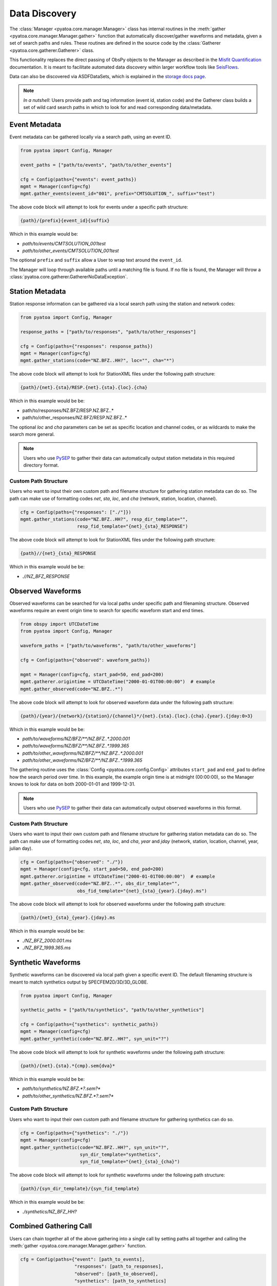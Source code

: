 Data Discovery
==============

The :class:`Manager <pyatoa.core.manager.Manager>` class has internal
routines in the :meth:`gather <pyatoa.core.manager.Manager.gather>` function
that automatically discover/gather waveforms and metadata, given a set
of search paths and rules. These routines are defined in the source code by the
:class:`Gatherer <pyatoa.core.gatherer.Gatherer>` class.

This functionality replaces the direct passing of ObsPy objects to the Manager
as described in the `Misfit Quantification <misfit.html>`__ documentation. It
is meant to facilitate automated data discovery within larger workflow tools
like `SeisFlows <https://github.com/adjtomo/seisflows>`__.

Data can also be discovered via ASDFDataSets, which is explained in the
`storage docs page <storage.html>`__.

.. note::

    *In a nutshell*: Users provide path and tag information (event id,
    station code) and the Gatherer class builds a set of wild card search paths
    in which to look for and read corresponding data/metadata.

Event Metadata
~~~~~~~~~~~~~~

Event metadata can be gathered locally via a search path, using an event ID.

.. code:: python

    from pyatoa import Config, Manager

    event_paths = ["path/to/events", "path/to/other_events"]

    cfg = Config(paths={"events": event_paths})
    mgmt = Manager(config=cfg)
    mgmt.gather_events(event_id="001", prefix="CMTSOLUTION_", suffix="test")

The above code block will attempt to look for events under a specific path
structure:

.. code:: bash

    {path}/{prefix}{event_id}{suffix}

Which in this example would be:

- `path/to/events/CMTSOLUTION_001test`
- `path/to/other_events/CMTSOLUTION_001test`

The optional ``prefix`` and ``suffix`` allow a User to wrap text around
the ``event_id``.

The Manager will loop through available paths until a matching file is found.
If no file is found, the Manager will throw a
:class:`pyatoa.core.gatherer.GathererNoDataException`.

Station Metadata
~~~~~~~~~~~~~~~~

Station response information can be gathered via a local search path using the
station and network codes:

.. code:: python

    from pyatoa import Config, Manager

    response_paths = ["path/to/responses", "path/to/other_responses"]

    cfg = Config(paths={"responses": response_paths})
    mgmt = Manager(config=cfg)
    mgmt.gather_stations(code="NZ.BFZ..HH?", loc="", cha="*")

The above code block will attempt to look for StationXML files under the
following path structure:

.. code:: bash

    {path}/{net}.{sta}/RESP.{net}.{sta}.{loc}.{cha}

Which in this example would be be:

- path/to/responses/NZ.BFZ/RESP.NZ.BFZ..*
- path/to/other_responses/NZ.BFZ/RESP.NZ.BFZ..*

The optional `loc` and `cha` parameters can be set as specific location and
channel codes, or as wildcards to make the search more general.

.. note::

    Users who use `PySEP <https://github.com/adjtomo/pysep>`__ to gather their
    data can automatically output station metadata in this required directory
    format.

Custom Path Structure
`````````````````````

Users who want to input their own custom path and filename structure for
gathering station metadata can do so. The path can make use of formatting codes
`net`, `sta`, `loc`, and `cha` (network, station, location, channel).

.. code:: python

    cfg = Config(paths={"responses": ["./"]})
    mgmt.gather_stations(code="NZ.BFZ..HH?", resp_dir_template="",
                         resp_fid_template="{net}_{sta}_RESPONSE")

The above code block will attempt to look for StationXML files under the
following path structure:

.. code:: bash

    {path}//{net}_{sta}_RESPONSE

Which in this example would be be:

- `.//NZ_BFZ_RESPONSE`


Observed Waveforms
~~~~~~~~~~~~~~~~~~

Observed waveforms can be searched for via local paths under specific path
and filenaming structure. Observed waveforms require an event origin time
to search for specific waveform start and end times.

.. code:: python

    from obspy import UTCDateTime
    from pyatoa import Config, Manager

    waveform_paths = ["path/to/waveforms", "path/to/other_waveforms"]

    cfg = Config(paths={"observed": waveform_paths})

    mgmt = Manager(config=cfg, start_pad=50, end_pad=200)
    mgmt.gatherer.origintime = UTCDateTime("2000-01-01T00:00:00")  # example
    mgmt.gather_observed(code="NZ.BFZ..*")

The above code block will attempt to look for observed waveform data under
the following path structure:

.. code:: bash

    {path}/{year}/{network}/{station}/{channel}*/{net}.{sta}.{loc}.{cha}.{year}.{jday:0>3}

Which in this example would be be:

- `path/to/waveforms/NZ/BFZ/**/NZ.BFZ..*.2000.001`
- `path/to/waveforms/NZ/BFZ/**/NZ.BFZ..*.1999.365`
- `path/to/other_waveforms/NZ/BFZ/**/NZ.BFZ..*.2000.001`
- `path/to/other_waveforms/NZ/BFZ/**/NZ.BFZ..*.1999.365`


The gathering routine uses the
:class:`Config <pyatoa.core.config.Config>` attributes
``start_pad`` and ``end_pad`` to define how the search period over time. In this
example, the example origin time is at midnight (00:00:00), so
the Manager knows to look for data on both 2000-01-01 and 1999-12-31.

.. note::

    Users who use `PySEP <https://github.com/adjtomo/pysep>`__ to gather their
    data can automatically output observed waveforms in this format.


Custom Path Structure
`````````````````````

Users who want to input their own custom path and filename structure for
gathering station metadata can do so. The path can make use of formatting codes
`net`, `sta`, `loc`, and `cha`, `year` and `jday` (network, station, location,
channel, year, julian day).

.. code:: python

    cfg = Config(paths={"observed": "./"})
    mgmt = Manager(config=cfg, start_pad=50, end_pad=200)
    mgmt.gatherer.origintime = UTCDateTime("2000-01-01T00:00:00")  # example
    mgmt.gather_observed(code="NZ.BFZ..*", obs_dir_template="",
                         obs_fid_template="{net}_{sta}_{year}.{jday}.ms")

The above code block will attempt to look for observed waveforms under the
following path structure:

.. code:: bash

    {path}/{net}_{sta}_{year}.{jday}.ms

Which in this example would be be:

- `./NZ_BFZ_2000.001.ms`
- `./NZ_BFZ_1999.365.ms`


Synthetic Waveforms
~~~~~~~~~~~~~~~~~~~

Synthetic waveforms can be discovered via local path given a specific event ID.
The default filenaming structure is meant to match synthetics output by
SPECFEM2D/3D/3D_GLOBE.

.. code:: python

    from pyatoa import Config, Manager

    synthetic_paths = ["path/to/synthetics", "path/to/other_synthetics"]

    cfg = Config(paths={"synthetics": synthetic_paths})
    mgmt = Manager(config=cfg)
    mgmt.gather_synthetic(code="NZ.BFZ..HH?", syn_unit="?")

The above code block will attempt to look for synthetic waveforms under the
following path structure:

.. code:: bash

    {path}/{net}.{sta}.*{cmp}.sem{dva}*

Which in this example would be be:

- `path/to/synthetics/NZ.BFZ.*?.sem?*`
- `path/to/other_synthetics/NZ.BFZ.*?.sem?*`


Custom Path Structure
`````````````````````

Users who want to input their own custom path and filename structure for
gathering synthetics can do so.

.. code:: python

    cfg = Config(paths={"synthetics": "./"})
    mgmt = Manager(config=cfg)
    mgmt.gather_synthetic(code="NZ.BFZ..HH?", syn_unit="?",
                          syn_dir_template="synthetics",
                          syn_fid_template="{net}_{sta}_{cha}")

The above code block will attempt to look for synthetic waveforms under the
following path structure:

.. code:: bash

    {path}/{syn_dir_template}/{syn_fid_template}

Which in this example would be be:

- `./synthetics/NZ_BFZ_HH?`


Combined Gathering Call
~~~~~~~~~~~~~~~~~~~~~~~

Users can chain together all of the above gathering into a single call by
setting paths all together and calling the
:meth:`gather <pyatoa.core.manager.Manager.gather>` function.

.. code:: python

        cfg = Config(paths={"event": [path_to_events],
                            "responses": [path_to_responses],
                            "observed": [path_to_observed],
                            "synthetics": [path_to_synthetics]
                            })
        mgmt.gather(event_id="CMTSOlUTION_001", code="NZ.BFZ..HH?",
                    choice=["event", "inv", "st_obs", "st_syn"])

This function will run all gathering functions one after another. If any part
of the gathering call fails, the Manager will throw a
:class:`pyatoa.core.gatherer.GathererNoDataException`.
